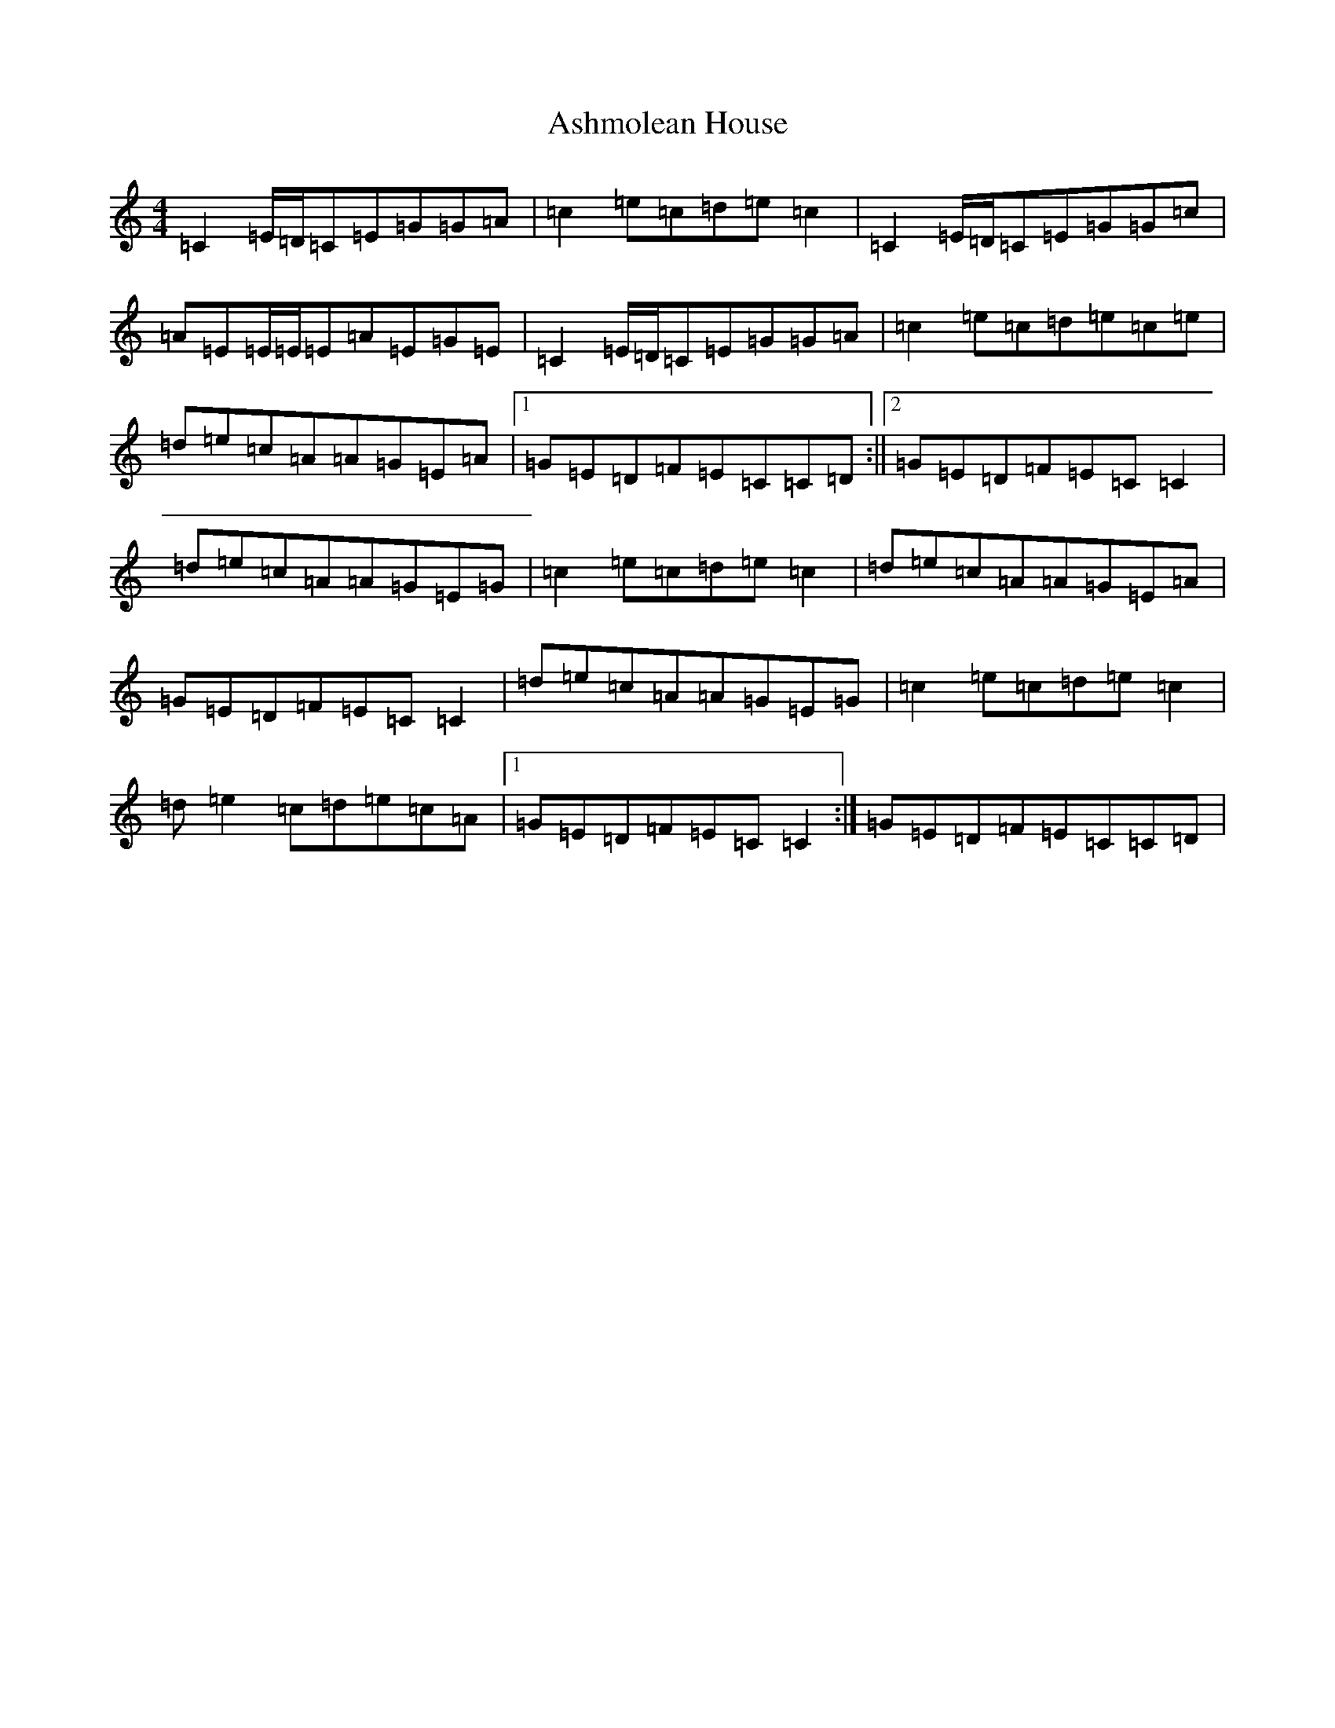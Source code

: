 X: 4317
T: Ashmolean House
S: https://thesession.org/tunes/6725#setting18354
R: reel
M:4/4
L:1/8
K: C Major
=C2=E/2=D/2=C=E=G=G=A|=c2=e=c=d=e=c2|=C2=E/2=D/2=C=E=G=G=c|=A=E=E/2=E/2=E=A=E=G=E|=C2=E/2=D/2=C=E=G=G=A|=c2=e=c=d=e=c=e|=d=e=c=A=A=G=E=A|1=G=E=D=F=E=C=C=D:||2=G=E=D=F=E=C=C2|=d=e=c=A=A=G=E=G|=c2=e=c=d=e=c2|=d=e=c=A=A=G=E=A|=G=E=D=F=E=C=C2|=d=e=c=A=A=G=E=G|=c2=e=c=d=e=c2|=d=e2=c=d=e=c=A|1=G=E=D=F=E=C=C2:|=G=E=D=F=E=C=C=D|